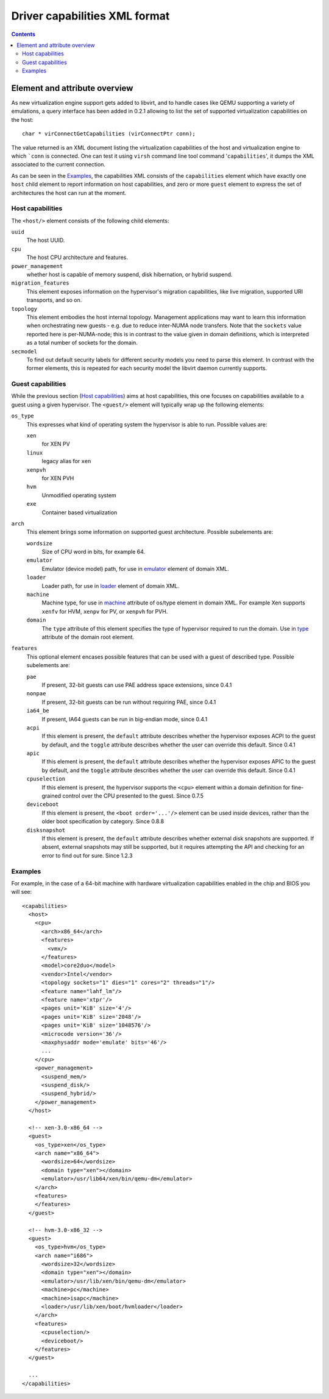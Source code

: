 .. role:: since

==============================
Driver capabilities XML format
==============================

.. contents::

Element and attribute overview
------------------------------

As new virtualization engine support gets added to libvirt, and to handle cases
like QEMU supporting a variety of emulations, a query interface has been added
in 0.2.1 allowing to list the set of supported virtualization capabilities on
the host:

::

   char * virConnectGetCapabilities (virConnectPtr conn);

The value returned is an XML document listing the virtualization capabilities of
the host and virtualization engine to which ```conn`` is connected. One can test
it using ``virsh`` command line tool command '``capabilities``', it dumps the
XML associated to the current connection.

As can be seen in the `Examples`_, the capabilities XML
consists of the ``capabilities`` element which have exactly one ``host`` child
element to report information on host capabilities, and zero or more ``guest``
element to express the set of architectures the host can run at the moment.

Host capabilities
~~~~~~~~~~~~~~~~~

The ``<host/>`` element consists of the following child elements:

``uuid``
   The host UUID.
``cpu``
   The host CPU architecture and features.
``power_management``
   whether host is capable of memory suspend, disk hibernation, or hybrid
   suspend.
``migration_features``
   This element exposes information on the hypervisor's migration capabilities,
   like live migration, supported URI transports, and so on.
``topology``
   This element embodies the host internal topology. Management applications may
   want to learn this information when orchestrating new guests - e.g. due to
   reduce inter-NUMA node transfers. Note that the ``sockets`` value reported
   here is per-NUMA-node; this is in contrast to the value given in domain
   definitions, which is interpreted as a total number of sockets for the
   domain.
``secmodel``
   To find out default security labels for different security models you need to
   parse this element. In contrast with the former elements, this is repeated
   for each security model the libvirt daemon currently supports.

Guest capabilities
~~~~~~~~~~~~~~~~~~

While the previous section (`Host capabilities`_) aims at host capabilities,
this one focuses on capabilities available to a guest using a given hypervisor.
The ``<guest/>`` element will typically wrap up the following elements:

``os_type``
   This expresses what kind of operating system the hypervisor is able to run.
   Possible values are:

   ``xen``
      for XEN PV
   ``linux``
      legacy alias for ``xen``
   ``xenpvh``
      for XEN PVH
   ``hvm``
      Unmodified operating system
   ``exe``
      Container based virtualization
``arch``
   This element brings some information on supported guest architecture.
   Possible subelements are:

   ``wordsize``
      Size of CPU word in bits, for example 64.
   ``emulator``
      Emulator (device model) path, for use in
      `emulator <formatdomain.html#devices>`__ element of domain XML.
   ``loader``
      Loader path, for use in `loader <formatdomain.html#bios-bootloader>`__
      element of domain XML.
   ``machine``
      Machine type, for use in
      `machine <formatdomain.html#operating-system-booting>`__ attribute of
      os/type element in domain XML. For example Xen supports ``xenfv`` for HVM,
      ``xenpv`` for PV, or ``xenpvh`` for PVH.
   ``domain``
      The ``type`` attribute of this element specifies the type of hypervisor
      required to run the domain. Use in
      `type <formatdomain.html#element-and-attribute-overview>`__ attribute of
      the domain root element.
``features``
   This optional element encases possible features that can be used with a guest
   of described type. Possible subelements are:

   ``pae``
      If present, 32-bit guests can use PAE address space extensions,
      :since:`since 0.4.1`
   ``nonpae``
      If present, 32-bit guests can be run without requiring PAE, :since:`since
      0.4.1`
   ``ia64_be``
      If present, IA64 guests can be run in big-endian mode, :since:`since
      0.4.1`
   ``acpi``
      If this element is present, the ``default`` attribute describes whether
      the hypervisor exposes ACPI to the guest by default, and the ``toggle``
      attribute describes whether the user can override this default.
      :since:`Since 0.4.1`
   ``apic``
      If this element is present, the ``default`` attribute describes whether
      the hypervisor exposes APIC to the guest by default, and the ``toggle``
      attribute describes whether the user can override this default.
      :since:`Since 0.4.1`
   ``cpuselection``
      If this element is present, the hypervisor supports the ``<cpu>`` element
      within a domain definition for fine-grained control over the CPU presented
      to the guest. :since:`Since 0.7.5`
   ``deviceboot``
      If this element is present, the ``<boot order='...'/>`` element can be
      used inside devices, rather than the older boot specification by category.
      :since:`Since 0.8.8`
   ``disksnapshot``
      If this element is present, the ``default`` attribute describes whether
      external disk snapshots are supported. If absent, external snapshots may
      still be supported, but it requires attempting the API and checking for an
      error to find out for sure. :since:`Since 1.2.3`

Examples
~~~~~~~~

For example, in the case of a 64-bit machine with hardware virtualization
capabilities enabled in the chip and BIOS you will see:

::

   <capabilities>
     <host>
       <cpu>
         <arch>x86_64</arch>
         <features>
           <vmx/>
         </features>
         <model>core2duo</model>
         <vendor>Intel</vendor>
         <topology sockets="1" dies="1" cores="2" threads="1"/>
         <feature name="lahf_lm"/>
         <feature name='xtpr'/>
         <pages unit='KiB' size='4'/>
         <pages unit='KiB' size='2048'/>
         <pages unit='KiB' size='1048576'/>
         <microcode version='36'/>
         <maxphysaddr mode='emulate' bits='46'/>
         ...
       </cpu>
       <power_management>
         <suspend_mem/>
         <suspend_disk/>
         <suspend_hybrid/>
       </power_management>
     </host>

     <!-- xen-3.0-x86_64 -->
     <guest>
       <os_type>xen</os_type>
       <arch name="x86_64">
         <wordsize>64</wordsize>
         <domain type="xen"></domain>
         <emulator>/usr/lib64/xen/bin/qemu-dm</emulator>
       </arch>
       <features>
       </features>
     </guest>

     <!-- hvm-3.0-x86_32 -->
     <guest>
       <os_type>hvm</os_type>
       <arch name="i686">
         <wordsize>32</wordsize>
         <domain type="xen"></domain>
         <emulator>/usr/lib/xen/bin/qemu-dm</emulator>
         <machine>pc</machine>
         <machine>isapc</machine>
         <loader>/usr/lib/xen/boot/hvmloader</loader>
       </arch>
       <features>
         <cpuselection/>
         <deviceboot/>
       </features>
     </guest>

     ...
   </capabilities>
